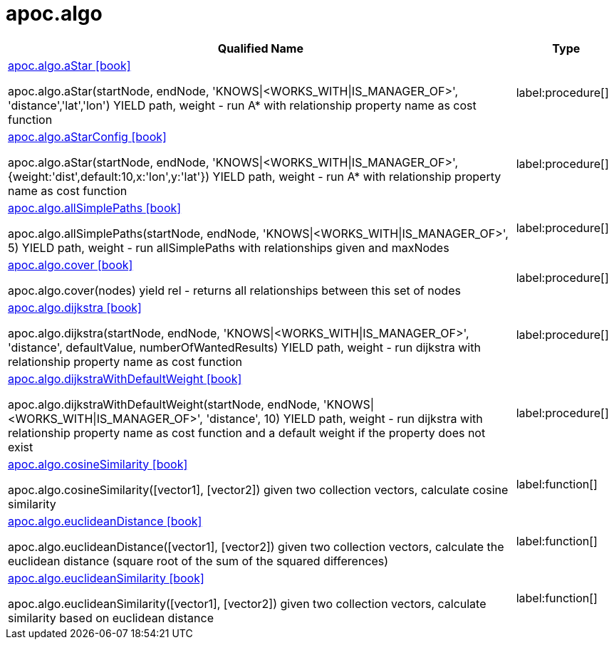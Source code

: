 ////
This file is generated by DocsTest, so don't change it!
////

= apoc.algo
:description: This section contains reference documentation for the apoc.algo procedures.

[.procedures, opts=header, cols='5a,1a']
|===
| Qualified Name | Type 
|xref::overview/apoc.algo/apoc.algo.aStar.adoc[apoc.algo.aStar icon:book[]]

apoc.algo.aStar(startNode, endNode, 'KNOWS\|<WORKS_WITH\|IS_MANAGER_OF>', 'distance','lat','lon') YIELD path, weight - run A* with relationship property name as cost function|label:procedure[]

|xref::overview/apoc.algo/apoc.algo.aStarConfig.adoc[apoc.algo.aStarConfig icon:book[]]

apoc.algo.aStar(startNode, endNode, 'KNOWS\|<WORKS_WITH\|IS_MANAGER_OF>', {weight:'dist',default:10,x:'lon',y:'lat'}) YIELD path, weight - run A* with relationship property name as cost function|label:procedure[]

|xref::overview/apoc.algo/apoc.algo.allSimplePaths.adoc[apoc.algo.allSimplePaths icon:book[]]

apoc.algo.allSimplePaths(startNode, endNode, 'KNOWS\|<WORKS_WITH\|IS_MANAGER_OF>', 5) YIELD path, weight - run allSimplePaths with relationships given and maxNodes|label:procedure[]

|xref::overview/apoc.algo/apoc.algo.cover.adoc[apoc.algo.cover icon:book[]]

apoc.algo.cover(nodes) yield rel - returns all relationships between this set of nodes|label:procedure[]

|xref::overview/apoc.algo/apoc.algo.dijkstra.adoc[apoc.algo.dijkstra icon:book[]]

apoc.algo.dijkstra(startNode, endNode, 'KNOWS\|<WORKS_WITH\|IS_MANAGER_OF>', 'distance', defaultValue, numberOfWantedResults) YIELD path, weight - run dijkstra with relationship property name as cost function|label:procedure[]

|xref::overview/apoc.algo/apoc.algo.dijkstraWithDefaultWeight.adoc[apoc.algo.dijkstraWithDefaultWeight icon:book[]]

apoc.algo.dijkstraWithDefaultWeight(startNode, endNode, 'KNOWS\|<WORKS_WITH\|IS_MANAGER_OF>', 'distance', 10) YIELD path, weight - run dijkstra with relationship property name as cost function and a default weight if the property does not exist|label:procedure[]

|xref::overview/apoc.algo/apoc.algo.cosineSimilarity.adoc[apoc.algo.cosineSimilarity icon:book[]]

apoc.algo.cosineSimilarity([vector1], [vector2]) given two collection vectors, calculate cosine similarity|label:function[]

|xref::overview/apoc.algo/apoc.algo.euclideanDistance.adoc[apoc.algo.euclideanDistance icon:book[]]

apoc.algo.euclideanDistance([vector1], [vector2]) given two collection vectors, calculate the euclidean distance (square root of the sum of the squared differences)|label:function[]

|xref::overview/apoc.algo/apoc.algo.euclideanSimilarity.adoc[apoc.algo.euclideanSimilarity icon:book[]]

apoc.algo.euclideanSimilarity([vector1], [vector2]) given two collection vectors, calculate similarity based on euclidean distance|label:function[]

|===

